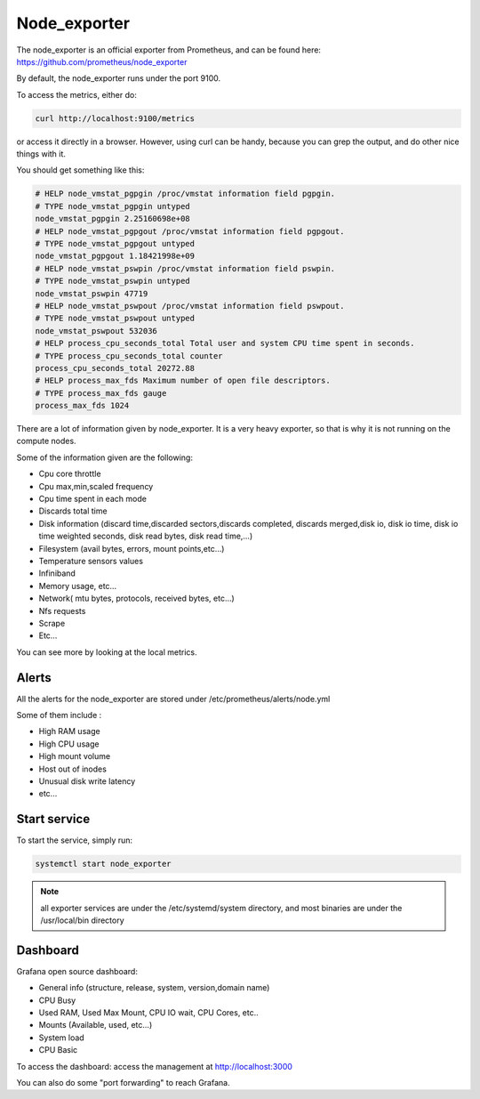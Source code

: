 Node_exporter
=============

The node_exporter is an official exporter from Prometheus, and can be found
here: https://github.com/prometheus/node_exporter

By default, the node_exporter runs under the port 9100.

To access the metrics, either do:

.. code-block:: text

  curl http://localhost:9100/metrics

or access it directly in a browser. However, using curl can be handy, because
you can grep the output, and do other nice things with it.

You should get something like this:

.. code-block:: text

  # HELP node_vmstat_pgpgin /proc/vmstat information field pgpgin.
  # TYPE node_vmstat_pgpgin untyped
  node_vmstat_pgpgin 2.25160698e+08
  # HELP node_vmstat_pgpgout /proc/vmstat information field pgpgout.
  # TYPE node_vmstat_pgpgout untyped
  node_vmstat_pgpgout 1.18421998e+09
  # HELP node_vmstat_pswpin /proc/vmstat information field pswpin.
  # TYPE node_vmstat_pswpin untyped
  node_vmstat_pswpin 47719
  # HELP node_vmstat_pswpout /proc/vmstat information field pswpout.
  # TYPE node_vmstat_pswpout untyped
  node_vmstat_pswpout 532036
  # HELP process_cpu_seconds_total Total user and system CPU time spent in seconds.
  # TYPE process_cpu_seconds_total counter
  process_cpu_seconds_total 20272.88
  # HELP process_max_fds Maximum number of open file descriptors.
  # TYPE process_max_fds gauge
  process_max_fds 1024

There are a lot of information given by node_exporter. It is a very heavy
exporter, so that is why it is not running on the compute nodes.

Some of the information given are the following:

* Cpu core throttle
* Cpu max,min,scaled frequency
* Cpu time spent in each mode
* Discards total time
* Disk information (discard time,discarded sectors,discards completed, discards merged,disk io, disk io time, disk io time weighted seconds, disk read bytes, disk read time,…)
* Filesystem (avail bytes, errors, mount points,etc…)
* Temperature sensors values
* Infiniband
* Memory usage, etc…
* Network( mtu bytes, protocols, received bytes, etc…)
* Nfs requests
* Scrape
* Etc…

You can see more by looking at the local metrics.

Alerts
------

All the alerts for the node_exporter are stored under
/etc/prometheus/alerts/node.yml

Some of them include :

* High RAM usage
* High CPU usage
* High mount volume
* Host out of inodes
* Unusual disk write latency
* etc...

Start service
-------------

To start the service, simply run:

.. code-block:: text

  systemctl start node_exporter

.. note:: all exporter services are under the /etc/systemd/system directory, and most binaries are under the /usr/local/bin directory

Dashboard
---------

Grafana open source dashboard:

* General info (structure, release, system, version,domain name)
* CPU Busy
* Used RAM, Used Max Mount, CPU IO wait, CPU Cores, etc..
* Mounts (Available, used, etc...)
* System load
* CPU Basic

To access the dashboard: access the management at http://localhost:3000

You can also do some "port forwarding" to reach Grafana.
